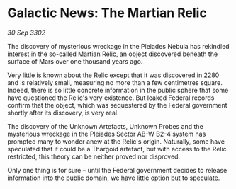 * Galactic News: The Martian Relic

/30 Sep 3302/

The discovery of mysterious wreckage in the Pleiades Nebula has rekindled interest in the so-called Martian Relic, an object discovered beneath the surface of Mars over one thousand years ago. 

Very little is known about the Relic except that it was discovered in 2280 and is relatively small, measuring no more than a few centimetres square. Indeed, there is so little concrete information in the public sphere that some have questioned the Relic's very existence. But leaked Federal records confirm that the object, which was sequestered by the Federal government shortly after its discovery, is very real. 

The discovery of the Unknown Artefacts, Unknown Probes and the mysterious wreckage in the Pleiades Sector AB-W B2-4 system has prompted many to wonder anew at the Relic's origin.  Naturally, some have speculated that it could be a Thargoid artefact, but with access to the Relic restricted, this theory can be neither proved nor disproved. 

Only one thing is for sure – until the Federal government decides to release information into the public domain, we have little option but to speculate.